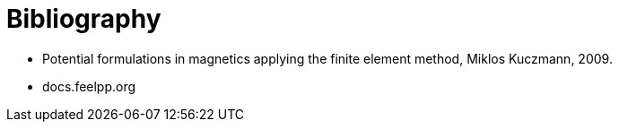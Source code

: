 = Bibliography

* Potential formulations in magnetics applying the finite element method, Miklos Kuczmann, 2009.
* docs.feelpp.org